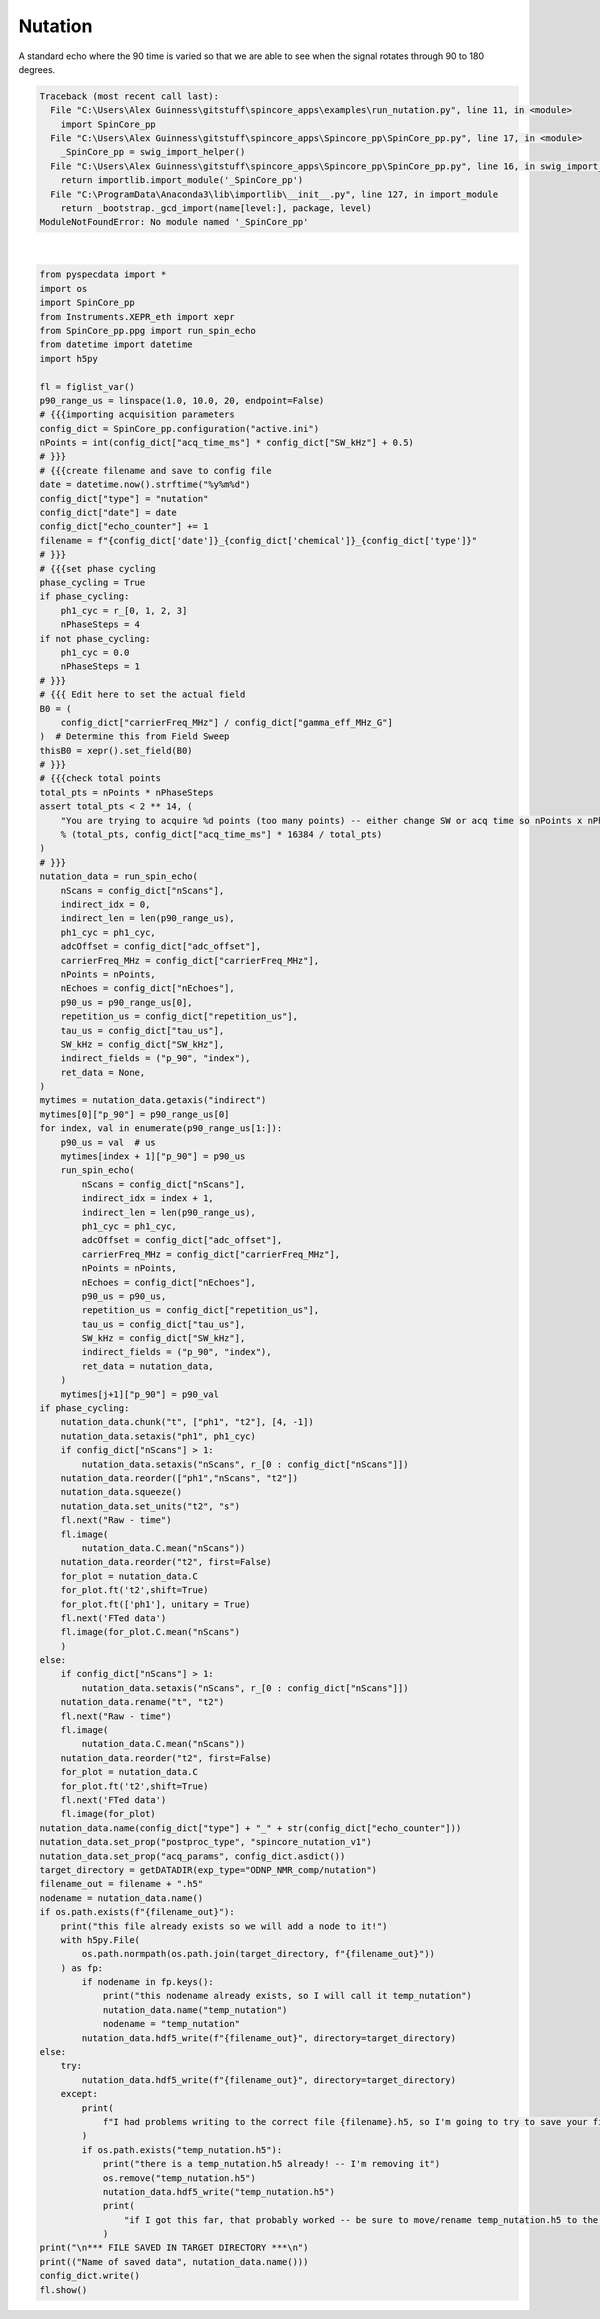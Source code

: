 
.. DO NOT EDIT.
.. THIS FILE WAS AUTOMATICALLY GENERATED BY SPHINX-GALLERY.
.. TO MAKE CHANGES, EDIT THE SOURCE PYTHON FILE:
.. "auto_examples\run_nutation.py"
.. LINE NUMBERS ARE GIVEN BELOW.

.. only:: html

    .. note::
        :class: sphx-glr-download-link-note

        Click :ref:`here <sphx_glr_download_auto_examples_run_nutation.py>`
        to download the full example code

.. rst-class:: sphx-glr-example-title

.. _sphx_glr_auto_examples_run_nutation.py:


Nutation
========

A standard echo where the 90 time is varied so 
that we are able to see when the signal rotates through 90 to 
180 degrees.

.. GENERATED FROM PYTHON SOURCE LINES 9-154


.. rst-class:: sphx-glr-script-out

.. code-block:: pytb

    Traceback (most recent call last):
      File "C:\Users\Alex Guinness\gitstuff\spincore_apps\examples\run_nutation.py", line 11, in <module>
        import SpinCore_pp
      File "C:\Users\Alex Guinness\gitstuff\spincore_apps\Spincore_pp\SpinCore_pp.py", line 17, in <module>
        _SpinCore_pp = swig_import_helper()
      File "C:\Users\Alex Guinness\gitstuff\spincore_apps\Spincore_pp\SpinCore_pp.py", line 16, in swig_import_helper
        return importlib.import_module('_SpinCore_pp')
      File "C:\ProgramData\Anaconda3\lib\importlib\__init__.py", line 127, in import_module
        return _bootstrap._gcd_import(name[level:], package, level)
    ModuleNotFoundError: No module named '_SpinCore_pp'






|

.. code-block:: default

    from pyspecdata import *
    import os
    import SpinCore_pp
    from Instruments.XEPR_eth import xepr
    from SpinCore_pp.ppg import run_spin_echo
    from datetime import datetime
    import h5py

    fl = figlist_var()
    p90_range_us = linspace(1.0, 10.0, 20, endpoint=False)
    # {{{importing acquisition parameters
    config_dict = SpinCore_pp.configuration("active.ini")
    nPoints = int(config_dict["acq_time_ms"] * config_dict["SW_kHz"] + 0.5)
    # }}}
    # {{{create filename and save to config file
    date = datetime.now().strftime("%y%m%d")
    config_dict["type"] = "nutation"
    config_dict["date"] = date
    config_dict["echo_counter"] += 1
    filename = f"{config_dict['date']}_{config_dict['chemical']}_{config_dict['type']}"
    # }}}
    # {{{set phase cycling
    phase_cycling = True
    if phase_cycling:
        ph1_cyc = r_[0, 1, 2, 3]
        nPhaseSteps = 4
    if not phase_cycling:
        ph1_cyc = 0.0
        nPhaseSteps = 1
    # }}}
    # {{{ Edit here to set the actual field
    B0 = (
        config_dict["carrierFreq_MHz"] / config_dict["gamma_eff_MHz_G"]
    )  # Determine this from Field Sweep
    thisB0 = xepr().set_field(B0)
    # }}}
    # {{{check total points
    total_pts = nPoints * nPhaseSteps
    assert total_pts < 2 ** 14, (
        "You are trying to acquire %d points (too many points) -- either change SW or acq time so nPoints x nPhaseSteps is less than 16384\nyou could try reducing the acq_time_ms to %f"
        % (total_pts, config_dict["acq_time_ms"] * 16384 / total_pts)
    )
    # }}}
    nutation_data = run_spin_echo(
        nScans = config_dict["nScans"],
        indirect_idx = 0,
        indirect_len = len(p90_range_us),
        ph1_cyc = ph1_cyc,
        adcOffset = config_dict["adc_offset"],
        carrierFreq_MHz = config_dict["carrierFreq_MHz"],
        nPoints = nPoints,
        nEchoes = config_dict["nEchoes"],
        p90_us = p90_range_us[0],
        repetition_us = config_dict["repetition_us"],
        tau_us = config_dict["tau_us"],
        SW_kHz = config_dict["SW_kHz"],
        indirect_fields = ("p_90", "index"),
        ret_data = None,
    )
    mytimes = nutation_data.getaxis("indirect")
    mytimes[0]["p_90"] = p90_range_us[0]
    for index, val in enumerate(p90_range_us[1:]):
        p90_us = val  # us
        mytimes[index + 1]["p_90"] = p90_us
        run_spin_echo(
            nScans = config_dict["nScans"],
            indirect_idx = index + 1,
            indirect_len = len(p90_range_us),
            ph1_cyc = ph1_cyc,
            adcOffset = config_dict["adc_offset"],
            carrierFreq_MHz = config_dict["carrierFreq_MHz"],
            nPoints = nPoints,
            nEchoes = config_dict["nEchoes"],
            p90_us = p90_us,
            repetition_us = config_dict["repetition_us"],
            tau_us = config_dict["tau_us"],
            SW_kHz = config_dict["SW_kHz"],
            indirect_fields = ("p_90", "index"),
            ret_data = nutation_data,
        )
        mytimes[j+1]["p_90"] = p90_val
    if phase_cycling:
        nutation_data.chunk("t", ["ph1", "t2"], [4, -1])
        nutation_data.setaxis("ph1", ph1_cyc)
        if config_dict["nScans"] > 1:
            nutation_data.setaxis("nScans", r_[0 : config_dict["nScans"]])
        nutation_data.reorder(["ph1","nScans", "t2"])
        nutation_data.squeeze()
        nutation_data.set_units("t2", "s")
        fl.next("Raw - time")
        fl.image(
            nutation_data.C.mean("nScans"))
        nutation_data.reorder("t2", first=False)
        for_plot = nutation_data.C
        for_plot.ft('t2',shift=True)
        for_plot.ft(['ph1'], unitary = True)
        fl.next('FTed data')
        fl.image(for_plot.C.mean("nScans")
        )
    else:
        if config_dict["nScans"] > 1:
            nutation_data.setaxis("nScans", r_[0 : config_dict["nScans"]])
        nutation_data.rename("t", "t2")
        fl.next("Raw - time")
        fl.image(
            nutation_data.C.mean("nScans"))
        nutation_data.reorder("t2", first=False)
        for_plot = nutation_data.C
        for_plot.ft('t2',shift=True)
        fl.next('FTed data')
        fl.image(for_plot)
    nutation_data.name(config_dict["type"] + "_" + str(config_dict["echo_counter"]))
    nutation_data.set_prop("postproc_type", "spincore_nutation_v1")
    nutation_data.set_prop("acq_params", config_dict.asdict())
    target_directory = getDATADIR(exp_type="ODNP_NMR_comp/nutation")
    filename_out = filename + ".h5"
    nodename = nutation_data.name()
    if os.path.exists(f"{filename_out}"):
        print("this file already exists so we will add a node to it!")
        with h5py.File(
            os.path.normpath(os.path.join(target_directory, f"{filename_out}"))
        ) as fp:
            if nodename in fp.keys():
                print("this nodename already exists, so I will call it temp_nutation")
                nutation_data.name("temp_nutation")
                nodename = "temp_nutation"
            nutation_data.hdf5_write(f"{filename_out}", directory=target_directory)
    else:
        try:
            nutation_data.hdf5_write(f"{filename_out}", directory=target_directory)
        except:
            print(
                f"I had problems writing to the correct file {filename}.h5, so I'm going to try to save your file to temp_nutation.h5 in the current directory"
            )
            if os.path.exists("temp_nutation.h5"):
                print("there is a temp_nutation.h5 already! -- I'm removing it")
                os.remove("temp_nutation.h5")
                nutation_data.hdf5_write("temp_nutation.h5")
                print(
                    "if I got this far, that probably worked -- be sure to move/rename temp_nutation.h5 to the correct name!!"
                )
    print("\n*** FILE SAVED IN TARGET DIRECTORY ***\n")
    print(("Name of saved data", nutation_data.name()))
    config_dict.write()
    fl.show()


.. rst-class:: sphx-glr-timing

   **Total running time of the script:** ( 0 minutes  0.009 seconds)


.. _sphx_glr_download_auto_examples_run_nutation.py:


.. only :: html

 .. container:: sphx-glr-footer
    :class: sphx-glr-footer-example



  .. container:: sphx-glr-download sphx-glr-download-python

     :download:`Download Python source code: run_nutation.py <run_nutation.py>`



  .. container:: sphx-glr-download sphx-glr-download-jupyter

     :download:`Download Jupyter notebook: run_nutation.ipynb <run_nutation.ipynb>`


.. only:: html

 .. rst-class:: sphx-glr-signature

    `Gallery generated by Sphinx-Gallery <https://sphinx-gallery.github.io>`_
